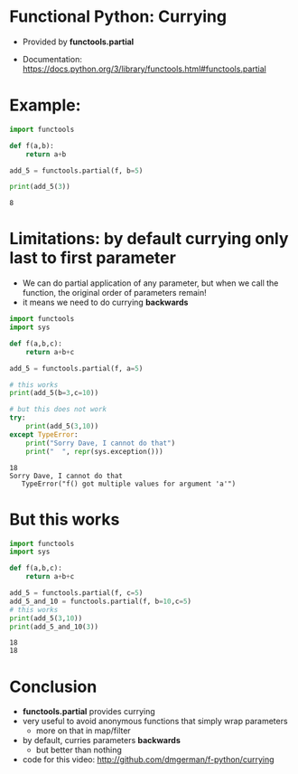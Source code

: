 * Functional Python: Currying

- Provided by *functools.partial*

- Documentation:
  https://docs.python.org/3/library/functools.html#functools.partial

* Example:

#+begin_src python   :exports both :results output
import functools

def f(a,b):
    return a+b

add_5 = functools.partial(f, b=5)

print(add_5(3))

#+end_src

#+RESULTS:
#+begin_example
8
#+end_example

* Limitations: by default currying only last to first parameter

- We can do partial application of any parameter, but
  when we call the function, the original order of parameters remain!
- it means we need to do currying *backwards*

#+begin_src python   :exports both :results output
import functools
import sys

def f(a,b,c):
    return a+b+c

add_5 = functools.partial(f, a=5)

# this works
print(add_5(b=3,c=10))

# but this does not work
try:
    print(add_5(3,10))
except TypeError:
    print("Sorry Dave, I cannot do that")
    print("  ", repr(sys.exception()))

#+end_src

#+RESULTS:
#+begin_example
18
Sorry Dave, I cannot do that
   TypeError("f() got multiple values for argument 'a'")
#+end_example

* But this works

#+begin_src python   :exports both :results output
import functools
import sys

def f(a,b,c):
    return a+b+c

add_5 = functools.partial(f, c=5)
add_5_and_10 = functools.partial(f, b=10,c=5)
# this works
print(add_5(3,10))
print(add_5_and_10(3))

#+end_src

#+RESULTS:
#+begin_example
18
18
#+end_example

* Conclusion

- *functools.partial* provides currying
- very useful to avoid anonymous functions that simply wrap parameters
  - more on that in map/filter
- by default, curries parameters *backwards*
  - but better than nothing

- code for this video:
  http://github.com/dmgerman/f-python/currying

  
  
